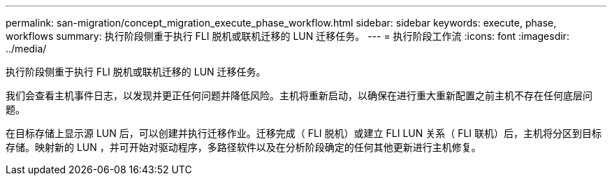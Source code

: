 ---
permalink: san-migration/concept_migration_execute_phase_workflow.html 
sidebar: sidebar 
keywords: execute, phase, workflows 
summary: 执行阶段侧重于执行 FLI 脱机或联机迁移的 LUN 迁移任务。 
---
= 执行阶段工作流
:icons: font
:imagesdir: ../media/


[role="lead"]
执行阶段侧重于执行 FLI 脱机或联机迁移的 LUN 迁移任务。

我们会查看主机事件日志，以发现并更正任何问题并降低风险。主机将重新启动，以确保在进行重大重新配置之前主机不存在任何底层问题。

在目标存储上显示源 LUN 后，可以创建并执行迁移作业。迁移完成（ FLI 脱机）或建立 FLI LUN 关系（ FLI 联机）后，主机将分区到目标存储。映射新的 LUN ，并可开始对驱动程序，多路径软件以及在分析阶段确定的任何其他更新进行主机修复。
